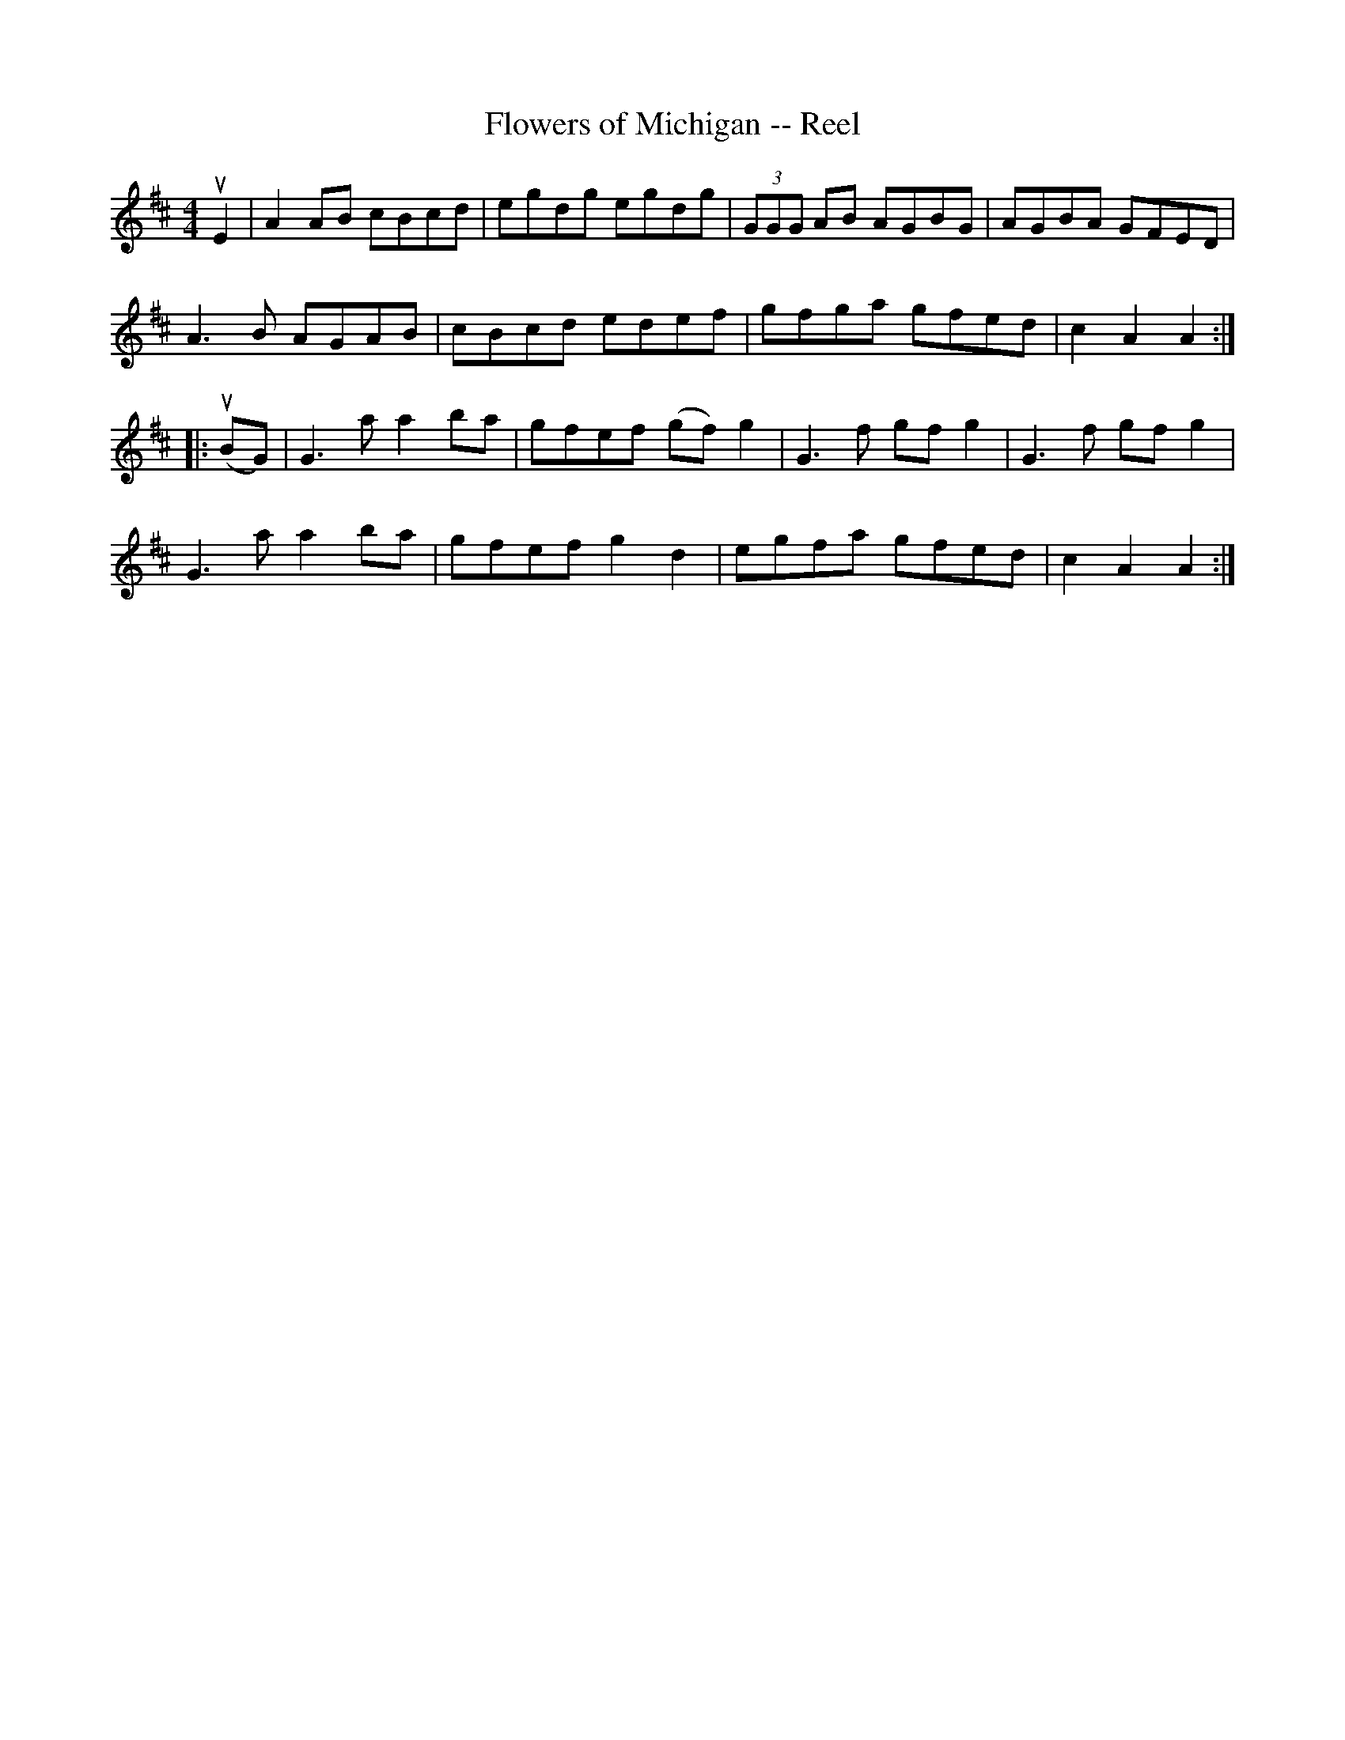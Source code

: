 X: 1
T:Flowers of Michigan -- Reel
M:4/4
L:1/8
R:reel
B:Ryan's Mammoth Collection
N:390
Z:Contributed by Ray Davies,  ray:davies99.freeserve.co.uk
K:Amix
uE2|\
A2 AB cBcd | egdg egdg | (3GGG AB AGBG | AGBA GFED |
A3 B AGAB | cBcd edef | gfga gfed | c2 A2 A2:|
|:u(BG)|\
G3 a a2ba | gfef (gf)g2 | G3 f gfg2 | G3 f gfg2 |
G3 a a2ba | gfef g2d2 | egfa gfed | c2 A2 A2:|
